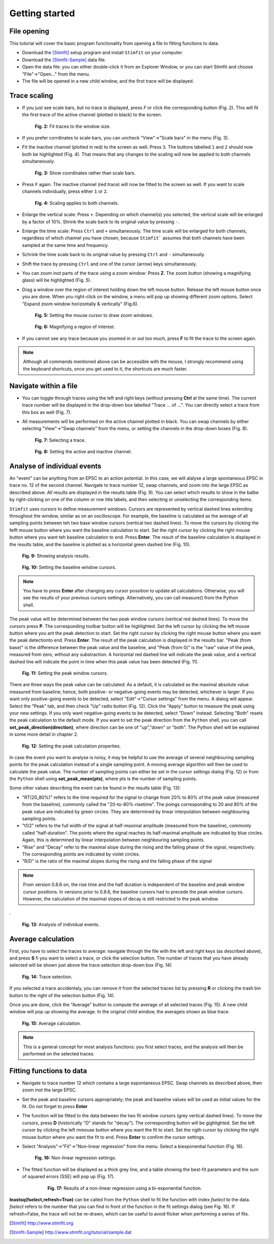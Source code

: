 ***************
Getting started
***************

File opening
============
This tutorial will cover the basic program functionality from opening a
file to fitting functions to data.

* Download the [Stimfit]_ setup program and install ``Stimfit`` on your computer.

* Download the [Stimfit-Sample]_ data file.

* Open the data file: you can either double-click it from an Explorer Window, or you can start Stimfit and choose "File"->"Open..." from the menu.

* The file will be opened in a new child window, and the first trace will be displayed.


Trace scaling
=============

* If you just see scale bars, but no trace is displayed, press *F* or click the corresponding button (Fig. 2). This will fit the first trace of the active channel (plotted in black) to the screen.

    .. figure:: images/fittowindow.png
        :align: center

        **Fig. 2:** Fit traces to the window size.

* If you prefer corrdinates to scale bars, you can uncheck "View"->"Scale bars" in the menu (Fig. 3).
        
* Fit the inactive channel (plotted in red) to the screen as well. Press ``3``. The buttons labelled ``1`` and ``2`` should now both be highlighted (Fig. 4). That means that any changes to the scaling will now be applied to both channels simultaneously.

    .. figure:: images/viewscalebars.png
        :align: center

        **Fig. 3:** Show coordinates rather than scale bars.

* Press ``F`` again. The inactive channel (red trace) will now be fitted to the screen as well. If you want to scale channels individually, press either ``1`` or ``2``.


    .. figure:: images/channelselection.png
        :align: center
        
        **Fig. 4:** Scaling applies to both channels.
        
* Enlarge the vertical scale: Press ``+``. Depending on which channel(s) you selected, the vertical scale will be enlarged by a factor of 10%. Shrink the scale back to its original value by pressing ``-``.


* Enlarge the time scale: Press ``Ctrl`` and ``+`` simultaneously. The time scale will be enlarged for both channels, regardless of which channel you have chosen, because ``Stimfit``` assumes that both channels have been sampled at the same time and frequency.

* Schrink the time scale back to its original value by pressing ``Ctrl`` and ``-`` simultaneously.

* Shift the trace by pressing  ``Ctrl`` and one of the cursor (arrow) keys simultaneously.

* You can zoom inot parts of the trace using a zoom window: Press **Z**. The zoom button (showing a magnifying glass) will be highlighted (Fig. 5).

* Drag a window over the region of interest holding down the left mouse button. Release the left mouse button once you are done. When you right-click on the window, a menu will pop up showing different zoom options. Select "Expand zoom window horizontally & vertically" (Fig.6).

    .. figure:: images/zoom.png
        :align: center

        **Fig. 5:** Setting the mouse cursor to draw zoom windows.

    .. figure:: images/zoompopup.png
        :align: center
        
        **Fig. 6:** Magnifying a region of interest.
        
* If you cannot see any trace because you zoomed in or out too much, press **F** to fit the trace to the screen again. 

.. note::

    Although all commands mentioned above can be accessible with the
    mouse, I strongly recommend using the keyboard shortcuts, once you
    get used to it, the shortcuts are much faster.

Navigate within a file
======================

* You can toggle through traces using the left and right keys (*without* pressing **Ctrl** at the same time). The current trace number will be displayed in the drop-down box labelled "Trace ... of ...". You can directly select a trace from this box as well (Fig. 7).

* All measurements will be performed on the active channel plotted in black. You can swap channels by either selecting "View"->"Swap channels" from the menu, or setting the channels in the drop-down boxes (Fig. 8).


    .. figure:: images/traceselection.png
        :align: center

        **Fig. 7:** Selecting a trace.

    .. figure:: images/channelselectiondrop.png
        :align: center
        
        **Fig. 8:** Setting the active and inactive channel.


Analyse of individual events
============================
An "event" can be anything from an EPSC to an action potential. In this case, we will alalyse a large spontaneous EPSC in trace no. 12 of the second channel. Navigate to trace number 12, swap channels, and zoom into the large EPSC as described above. All results are displayed in the results table (Fig. 9). You can select which results to show in the balbe by right-clicking on one of the column or row title labels, and then selecting or unselecting the corresponding items.

``Stimfit`` uses cursors to define measurement windows. Cursors are represented by vertical dashed lines extending throughout the window, similar as on an oscilloscope. For example, the baseline is calculated as the average of all sampling points between teh two base window cursors (vertical two dashed lines). To move the cursors by clicking the felft mouse button where you want the baseline calculation to start. Set the right cursor by clicking the right mouse button where you want teh baseline calculation to end. Press **Enter**. The result of the baseline calculation is displayed in the results table, and the baseline is plotted as a horizontal green dashed line (Fig. 10).




    .. figure:: images/resultstable.png
        :align: center

        **Fig. 9:** Showing analysis results.

    .. figure:: images/baseline.png
        :align: center
        
        **Fig. 10:** Setting the baseline window cursors.

.. note::

    You have to press **Enter** after changing any cursor possition to
    update all calculations. Otherwise, you will see the results of your
    previous cursors settings. Alternatively, you can call measure()
    from the Python shell.

The peak value will be determined between the two peak window cursors (vertical red dashed lines). To move the cursors press **P**. The corresponding toolbar button will be highlighted. Set the left cursor by clicking the left mouse button where you ant the peak detection to start. Set the right cursor by clicking the right mouse button where you want the peak detectionto end. Press **Enter**. The result of the peak calculation is displayed in the results bar. "Peak (from base)" is the difference between the peak value and the baseline, and "Peak (from 0)" is the "raw" value of the peak, measured from zero, without any substraction. A horizontal red dashed line will indicate the peak value, and a vertical dashed line will indicate the point in time when this peak value has been detected (Fig. 11).


    .. figure:: images/peak.png
        :align: center
        
        **Fig. 11:** Setting the peak window cursors.

There are three ways the peak value can be calculated: As a default, it is calculated as the maximal absolute value measured from baseline; hence, both positive- or negative-going events may be detected, whichever is larger. If you want only positive-going events to be detected, select "Edit"->"Cursor settings" from the menu. A dialog will appear. Select the "Peak" tab, and then check "Up" radio button (Fig. 12). Click the "Apply" button to measure the peak using your new settings. If you only want negative-going events to be detected, select "Down" instead. Selecting "Both" resets the peak calculation to the default mode. If you want to set the peak direction from the ``Python`` shell, you can call **set_peak_direction(direction)**, where direction can be one of "up","down" or "both". The Python shell will be explained in some more detail in chapter 2.

    .. figure:: images/cursorsettings.png
        :align: center
        
        **Fig. 12:** Setting the peak calculation properties.

In case the event you want to analyse is noisy, it may be helpful to use the average of several neighbouring sampling points for the peak calculation instead of a single sampling point. A moving average algorithm will then be used to calculate the peak value. The number of sampling points can either be set in the cursor settings dialog (Fig. 12) or from the ``Python`` shell using **set_peak_mean(pts)**, where pts is the number of sampling points.

Some other values describing the event can be found in the results table (Fig. 13):

* "RT(20_80%)" refers to the time required for the signal to change from 20% to 80% of the peak value (measured from the baseline), commonly called the "20-to-80%-risetime". The poings corresponding to 20 and 80% of the peak value are indicated by green circles. They are determined by linear interpolation between neighbouring sampling points.
* "t1/2" refers to the full width of the signal at half-maximal amplitude (measured from the baseline), commonly called "half-duration". The points where the signal reaches its half-maximal amplitude are indicated by blue circles. Again, this is determined by linear interpolation between neighbouring sampling points.
* "Rise" and "Decay" refer to the maximal slope during the rising and the falling phase of the signal, respectively. The corresponding points are indicated by violet circles.
* "R/D" is the ratio of the maximal slopes during the rising and the falling phase of the signal


.. note::

    From version 0.8.6 on, the rise time and the half duration is independent of the baseline and peak window cursor positions. In versions prior to 0.8.6, the baseline cursors had to precede the peak window cursors. However, the calculation of the maximal slopes of decay is still restricted to the peak window.

.
    .. figure:: images/overview.png
        :align: center
        
        **Fig. 13:** Analysis of individual events. 
        
Average calculation
===================

First, you have to select the traces to average: navigate through the file with the left and right keys (as described above), and press **S** fi you want to select a trace, or click the selection button. The number of traces that you have already selected will be shown just above the trace selection drop-down box (Fig. 14)
   
   
    .. figure:: images/selection.png
        :align: center
        
        **Fig. 14:** Trace selection.
  
If you selected a trace accidentaly, you can remove it from the selected traces list by pressing **R** or clicking the trash bin button to the right of the selection button (Fig. 14).

Once you are done, click the "Average" button to compute the average of all selected traces (Fig. 15). A new child window will pop up showing the average. In the original child window, the averageis shown as blue trace.

    .. figure:: images/average.png
        :align: center
        
        **Fig. 15:** Average calculation.


.. note::

    This is a general concept for most analysis functions: you first select traces, and the analysis will then be performed on the selected traces.

Fitting functions to data
=========================

* Navigate to trace number 12 which contains a large espontaneous EPSC. Swap channels as described above, then zoom inot the large EPSC.
* Set the peak and baseline cursors appropriately; the peak and baseline values will be used as initial values for the fit. Do not forget to press **Enter**
* The function will be fitted to the data between the two fit window cursors (grey vertical dashed lines). To move the cursors, press **D** (historically "D" stands for "decay"). The corresponding button will be gighlighted. Set the left cursor by clicking the left mmouse button where you want the fit to start. Set the rigth cursor by clicking the right mouse button where you want the fit to end. Press **Enter** to confirm the cursor settings.
* Select "Analysis"->"Fit"->"Non-linear regression" from the menu. Select a biexponential function (Fig. 16).


    .. figure:: images/fitselection.png
        :align: center
        
        **Fig. 16:** Non-linear regression settings.

* The fitted function will be displayed as a thick grey line, and a table showing the best-fit parameters and the sum of squared errors (SSE) will pop up (Fig. 17).

    .. figure:: images/fit.png

       **Fig. 17:** Results of a non-linear regression using a bi-exponential function.
    
       
**leastsq(fselect,refresh=True)** can be called from the ``Python`` shell to fit the function with index *fselect* to the data. *fselect* refers to the number that you can find in front of the function in the fit settings dialog (see Fig. 16). If refresh=False, the trace will not be re-drawn, which can be useful to avoid flicker when performing a series of fits. 

.. [Stimfit] http://www.stimfit.org
.. [Stimfit-Sample] http://www.stimfit.org/tutorial/sample.dat
